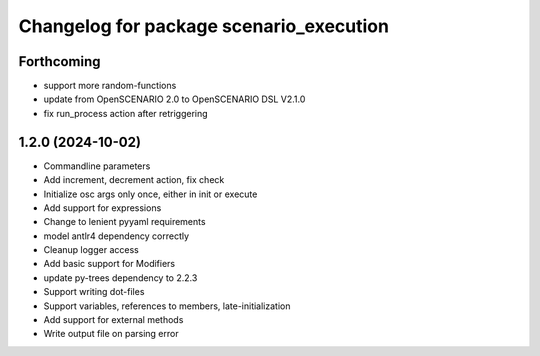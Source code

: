 ^^^^^^^^^^^^^^^^^^^^^^^^^^^^^^^^^^^^^^^^
Changelog for package scenario_execution
^^^^^^^^^^^^^^^^^^^^^^^^^^^^^^^^^^^^^^^^

Forthcoming
-----------
* support more random-functions
* update from OpenSCENARIO 2.0 to OpenSCENARIO DSL V2.1.0
* fix run_process action after retriggering

1.2.0 (2024-10-02)
------------------
* Commandline parameters
* Add increment, decrement action, fix check
* Initialize osc args only once, either in init or execute
* Add support for expressions
* Change to lenient pyyaml requirements
* model antlr4 dependency correctly
* Cleanup logger access
* Add basic support for Modifiers
* update py-trees dependency to 2.2.3
* Support writing dot-files
* Support variables, references to members, late-initialization
* Add support for external methods
* Write output file on parsing error
